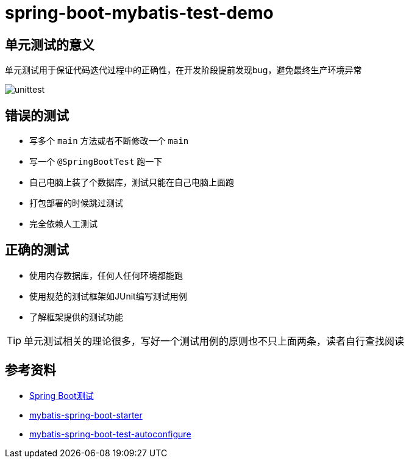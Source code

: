 = spring-boot-mybatis-test-demo


== 单元测试的意义

单元测试用于保证代码迭代过程中的正确性，在开发阶段提前发现bug，避免最终生产环境异常

image::unittest.png[]

== 错误的测试

* 写多个 `main` 方法或者不断修改一个 `main`
* 写一个 `@SpringBootTest` 跑一下
* 自己电脑上装了个数据库，测试只能在自己电脑上面跑
* 打包部署的时候跳过测试
* 完全依赖人工测试

== 正确的测试

* 使用内存数据库，任何人任何环境都能跑
* 使用规范的测试框架如JUnit编写测试用例
* 了解框架提供的测试功能

TIP: 单元测试相关的理论很多，写好一个测试用例的原则也不只上面两条，读者自行查找阅读

== 参考资料

* https://docs.spring.io/spring-boot/docs/2.7.18/reference/htmlsingle/#features.testing[Spring Boot测试]
* https://github.com/mybatis/spring-boot-starter[mybatis-spring-boot-starter]
* https://mybatis.org/spring-boot-starter/mybatis-spring-boot-test-autoconfigure/[mybatis-spring-boot-test-autoconfigure]
